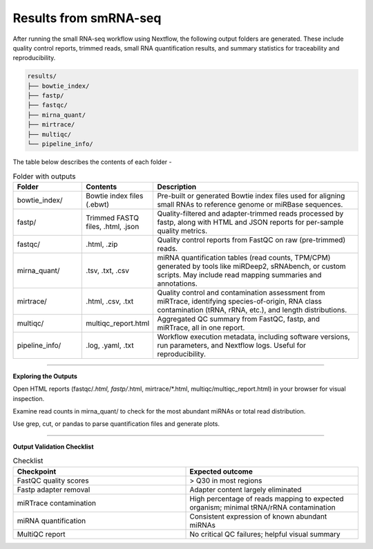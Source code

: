 **Results from smRNA-seq**
=========================

After running the small RNA-seq workflow using Nextflow, the following output folders are generated. These include quality control reports, trimmed reads, small RNA quantification results, and summary statistics for traceability and reproducibility.

.. code-block:: RST

  results/
  ├── bowtie_index/
  ├── fastp/
  ├── fastqc/
  ├── mirna_quant/
  ├── mirtrace/
  ├── multiqc/
  └── pipeline_info/


The table below describes the contents of each folder -

.. list-table:: Folder with outputs
   :widths: 20 20 60
   :header-rows: 1

   * - Folder
     - Contents
     - Description
   * - bowtie_index/
     - Bowtie index files (.ebwt)
     - Pre-built or generated Bowtie index files used for aligning small RNAs to reference genome or miRBase sequences.
   * - fastp/
     - Trimmed FASTQ files, .html, .json
     - Quality-filtered and adapter-trimmed reads processed by fastp, along with HTML and JSON reports for per-sample quality metrics.
   * - fastqc/
     - .html, .zip
     - Quality control reports from FastQC on raw (pre-trimmed) reads.
   * - mirna_quant/
     - .tsv, .txt, .csv
     - miRNA quantification tables (read counts, TPM/CPM) generated by tools like miRDeep2, sRNAbench, or custom scripts. May include read mapping summaries and annotations.
   * - mirtrace/
     - .html, .csv, .txt
     - Quality control and contamination assessment from miRTrace, identifying species-of-origin, RNA class contamination (tRNA, rRNA, etc.), and length distributions.
   * - multiqc/
     - multiqc_report.html
     - Aggregated QC summary from FastQC, fastp, and miRTrace, all in one report.
   * - pipeline_info/
     - .log, .yaml, .txt
     - Workflow execution metadata, including software versions, run parameters, and Nextflow logs. Useful for reproducibility.

-----------

**Exploring the Outputs**

Open HTML reports (fastqc/*.html, fastp/*.html, mirtrace/*.html, multiqc/multiqc_report.html) in your browser for visual inspection.

Examine read counts in mirna_quant/ to check for the most abundant miRNAs or total read distribution.

Use grep, cut, or pandas to parse quantification files and generate plots.

___________

**Output Validation Checklist**

.. list-table:: Checklist
   :widths: 30 30
   :header-rows: 1

   * - Checkpoint
     - Expected outcome
   * - FastQC quality scores
     - > Q30 in most regions
   * - Fastp adapter removal
     - Adapter content largely eliminated
   * - miRTrace contamination
     - High percentage of reads mapping to expected organism; minimal tRNA/rRNA contamination
   * - miRNA quantification
     - Consistent expression of known abundant miRNAs
   * - MultiQC report
     - No critical QC failures; helpful visual summary


